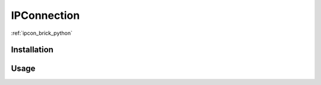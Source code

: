 .. _ipconnection:

IPConnection
============

:ref:`ipcon_brick_python`

Installation
------------


Usage
-----




